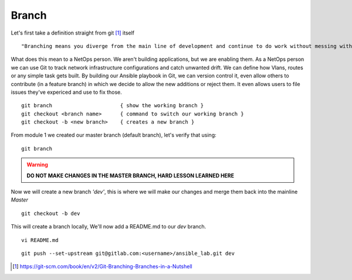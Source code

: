 Branch 
~~~~~~~

Let's first take a definition straight from git [#]_ itself

::

    "Branching means you diverge from the main line of development and continue to do work without messing with that main line."

What does this mean to a NetOps person.  We aren't building applications, but we are enabling them.  As a NetOps person we can use Git to track network infrastructure configurations and catch unwanted drift.
We can define how Vlans, routes or any simple task gets built.  By building our Ansible playbook in Git, we can version control it, even allow others to contribute (in a feature branch) in which we decide to allow the new additions or reject them.  It even allows 
users to file issues they've expericed and use to fix those.

..  centered::  Commands we will use for Branch

::

    git branch                      { show the working branch }
    git checkout <branch name>      { command to switch our working branch }
    git checkout -b <new branch>    { creates a new branch }

From module 1 we created our master branch (default branch), let's verify that using:
::

    git branch
.. warning:: **DO NOT MAKE CHANGES IN THE MASTER BRANCH, HARD LESSON LEARNED HERE**

Now we will create a new branch *'dev'*, this is where we will make our changes and merge them back into the mainline *Master*

::

    git checkout -b dev 

This will create a branch locally, We'll now add a README.md to our *dev* branch.

.. sidebar:: Cheat Sheet
    i for insert
    esc to exit for saving
    :wq   write & quit

::

    vi README.md

::

    git push --set-upstream git@gitlab.com:<username>/ansible_lab.git dev

..  [#] https://git-scm.com/book/en/v2/Git-Branching-Branches-in-a-Nutshell